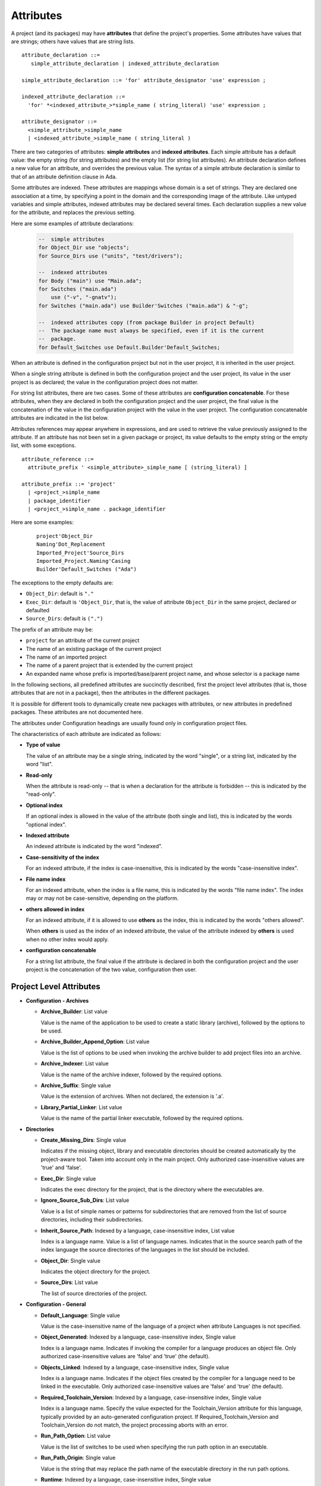 .. index:: attribute

.. _Attributes:

Attributes
----------

A project (and its packages) may have **attributes** that define
the project's properties.  Some attributes have values that are strings;
others have values that are string lists.

::

     attribute_declaration ::=
        simple_attribute_declaration | indexed_attribute_declaration

     simple_attribute_declaration ::= 'for' attribute_designator 'use' expression ;

     indexed_attribute_declaration ::=
       'for' *<indexed_attribute_>*simple_name ( string_literal) 'use' expression ;

     attribute_designator ::=
       <simple_attribute_>simple_name
       | <indexed_attribute_>simple_name ( string_literal )

There are two categories of attributes: **simple attributes**
and **indexed attributes**.
Each simple attribute has a default value: the empty string (for string
attributes) and the empty list (for string list attributes).
An attribute declaration defines a new value for an attribute, and overrides
the previous value. The syntax of a simple attribute declaration is similar to
that of an attribute definition clause in Ada.

Some attributes are indexed. These attributes are mappings whose
domain is a set of strings. They are declared one association
at a time, by specifying a point in the domain and the corresponding image
of the attribute.
Like untyped variables and simple attributes, indexed attributes
may be declared several times. Each declaration supplies a new value for the
attribute, and replaces the previous setting.

Here are some examples of attribute declarations:

  .. code-block:: gpr

       --  simple attributes
       for Object_Dir use "objects";
       for Source_Dirs use ("units", "test/drivers");

       --  indexed attributes
       for Body ("main") use "Main.ada";
       for Switches ("main.ada")
           use ("-v", "-gnatv");
       for Switches ("main.ada") use Builder'Switches ("main.ada") & "-g";

       --  indexed attributes copy (from package Builder in project Default)
       --  The package name must always be specified, even if it is the current
       --  package.
       for Default_Switches use Default.Builder'Default_Switches;

When an attribute is defined in the configuration project but not in the user
project, it is inherited in the user project.

When a single string attribute is defined in both the configuration project
and the user project, its value in the user project is as declared; the value
in the configuration project does not matter.

For string list attributes, there are two cases. Some of these attributes are
**configuration concatenable**. For these attributes, when they are declared
in both the configuration project and the user project, the final value is
the concatenation of the value in the configuration project with the value
in the user project. The configuration concatenable attributes are indicated
in the list below.

Attributes references may appear anywhere in expressions, and are used
to retrieve the value previously assigned to the attribute. If an attribute
has not been set in a given package or project, its value defaults to the
empty string or the empty list, with some exceptions.

::

    attribute_reference ::=
      attribute_prefix ' <simple_attribute>_simple_name [ (string_literal) ]

    attribute_prefix ::= 'project'
      | <project_>simple_name
      | package_identifier
      | <project_>simple_name . package_identifier

Here are some examples:

  ::

      project'Object_Dir
      Naming'Dot_Replacement
      Imported_Project'Source_Dirs
      Imported_Project.Naming'Casing
      Builder'Default_Switches ("Ada")

The exceptions to the empty defaults are:

* ``Object_Dir``: default is ``"."``
* ``Exec_Dir``: default is ``'Object_Dir``, that is, the value of attribute
  ``Object_Dir`` in the same project, declared or defaulted
* ``Source_Dirs``: default is ``(".")``

The prefix of an attribute may be:

* ``project`` for an attribute of the current project
* The name of an existing package of the current project
* The name of an imported project
* The name of a parent project that is extended by the current project
* An expanded name whose prefix is imported/base/parent project name,
  and whose selector is a package name

In the following sections, all predefined attributes are succinctly described,
first the project level attributes (that is, those attributes that are not in a
package), then the attributes in the different packages.

It is possible for different tools to dynamically create new packages with
attributes, or new attributes in predefined packages. These attributes are
not documented here.

The attributes under Configuration headings are usually found only in
configuration project files.

The characteristics of each attribute are indicated as follows:

* **Type of value**

  The value of an attribute may be a single string, indicated by the word
  "single", or a string list, indicated by the word "list".

* **Read-only**

  When the attribute is read-only -- that is when a declaration for
  the attribute is forbidden -- this is indicated by the "read-only".

* **Optional index**

  If an optional index is allowed in the value of the attribute (both single
  and list), this is indicated by the words "optional index".

* **Indexed attribute**

  An indexed attribute is indicated by the word "indexed".

* **Case-sensitivity of the index**

  For an indexed attribute, if the index is case-insensitive, this is indicated
  by the words "case-insensitive index".

* **File name index**

  For an indexed attribute, when the index is a file name, this is indicated by
  the words "file name index". The index may or may not be case-sensitive,
  depending on the platform.

* **others allowed in index**

  For an indexed attribute, if it is allowed to use **others** as the index,
  this is indicated by the words "others allowed".

  When **others** is used as the index of an indexed attribute, the value of
  the attribute indexed by **others** is used when no other index would apply.

* **configuration concatenable**

  For a string list attribute, the final value if the attribute is declared
  in both the configuration project and the user project is the concatenation
  of the two value, configuration then user.


.. _Project_Level_Attributes:

Project Level Attributes
^^^^^^^^^^^^^^^^^^^^^^^^

* **Configuration - Archives**

  * **Archive_Builder**: List value

    Value is the name of the application to be used to create a static library
    (archive), followed by the options to be used.

  * **Archive_Builder_Append_Option**: List value

    Value is the list of options to be used when invoking the archive builder to
    add project files into an archive.

  * **Archive_Indexer**: List value

    Value is the name of the archive indexer, followed by the required options.

  * **Archive_Suffix**: Single value

    Value is the extension of archives. When not declared, the extension is '.a'.

  * **Library_Partial_Linker**: List value

    Value is the name of the partial linker executable, followed by the required
    options.

* **Directories**

  * **Create_Missing_Dirs**: Single value

    Indicates if the missing object, library and executable directories should be
    created automatically by the project-aware tool. Taken into account only in the
    main project. Only authorized case-insensitive values are 'true' and 'false'.

  * **Exec_Dir**: Single value

    Indicates the exec directory for the project, that is the directory where the
    executables are.

  * **Ignore_Source_Sub_Dirs**: List value

    Value is a list of simple names or patterns for subdirectories that are removed
    from the list of source directories, including their subdirectories.

  * **Inherit_Source_Path**: Indexed by a language, case-insensitive index, List value

    Index is a language name. Value is a list of language names. Indicates that in
    the source search path of the index language the source directories of the
    languages in the list should be included.

  * **Object_Dir**: Single value

    Indicates the object directory for the project.

  * **Source_Dirs**: List value

    The list of source directories of the project.

* **Configuration - General**

  * **Default_Language**: Single value

    Value is the case-insensitive name of the language of a project when attribute
    Languages is not specified.

  * **Object_Generated**: Indexed by a language, case-insensitive index, Single value

    Index is a language name. Indicates if invoking the compiler for a language
    produces an object file. Only authorized case-insensitive values are 'false'
    and 'true' (the default).

  * **Objects_Linked**: Indexed by a language, case-insensitive index, Single value

    Index is a language name. Indicates if the object files created by the compiler
    for a language need to be linked in the executable. Only authorized
    case-insensitive values are 'false' and 'true' (the default).

  * **Required_Toolchain_Version**: Indexed by a language, case-insensitive index, Single value

    Index is a language name. Specify the value expected for the Toolchain_Version
    attribute for this language, typically provided by an auto-generated
    configuration project. If Required_Toolchain_Version and Toolchain_Version do
    not match, the project processing aborts with an error.

  * **Run_Path_Option**: List value

    Value is the list of switches to be used when specifying the run path option in
    an executable.

  * **Run_Path_Origin**: Single value

    Value is the string that may replace the path name of the executable directory
    in the run path options.

  * **Runtime**: Indexed by a language, case-insensitive index, Single value

    Index is a language name. Indicates the runtime directory that is to be used
    when using the compiler of the language. Taken into account only in the main
    project, or its extended projects if any. Note that when the runtime is
    specified for a language on the command line (usually with a switch --RTS), the
    value of attribute reference 'Runtime for this language is the one specified on
    the command line.

  * **Runtime_Dir**: Indexed by a language, case-insensitive index, Single value

    Index is a language name. Value is the path name of the runtime directory for
    the language.

  * **Runtime_Library_Dir**: Indexed by a language, case-insensitive index, Single value

    Index is a language name. Value is the path name of the directory where the
    runtime libraries are located. This attribute is obsolete.

  * **Runtime_Source_Dir**: Indexed by a language, case-insensitive index, Single value

    Index is a language name. Value is the path name of the directory where the
    sources of runtime libraries are located. This attribute is obsolete.

  * **Runtime_Source_Dirs**: Indexed by a language, case-insensitive index, Single value

    Index is a language name. Value is the path names of the directories where the
    sources of runtime libraries are located. This attribute is not normally
    declared.

  * **Separate_Run_Path_Options**: Single value

    Indicates if there may be several run path options specified when linking an
    executable. Only authorized case-insensitive values are 'true' or 'false' (the
    default).

  * **Target**: Single value

    Value is the name of the target platform. Taken into account only in the main
    project. ote that when the target is specified on the command line (usually
    with a switch --target=), the value of attribute reference 'Target is the one
    specified on the command line.

  * **Toolchain_Version**: Indexed by a language, case-insensitive index, Single value

    Index is a language name. Specify the version of a toolchain for a language.

  * **Toolchain_Name**: Indexed by a language, case-insensitive index, Single value

    Index is a language name. Indicates the toolchain name that is to be used when
    using the compiler of the language. Taken into account only in the main
    project, or its extended projects if any.

  * **Toolchain_Description**: Indexed by a language, case-insensitive index, Single value

    Obsolescent. No longer used.

* **Source Files**

  * **Excluded_Source_Files**: List value

    Value is a list of simple file names that are not sources of the project.
    Allows to remove sources that are inherited or found in the source directories
    and that match the naming scheme.

  * **Excluded_Source_List_File**: Single value

    Value is a text file name that contains a list of file simple names that are
    not sources of the project.

  * **Interfaces**: List value

    Value is a list of file names that constitutes the interfaces of the project.

  * **Locally_Removed_Files**: List value

    Obsolescent. Equivalent to Excluded_Source_Files.

  * **Source_Files**: List value

    Value is a list of source file simple names.

  * **Source_List_File**: Single value

    Value is a text file name that contains a list of source file simple names, one
    on each line.

* **Aggregate Projects**

  * **External**: Index by an environment variable, Single value

    Index is the name of an external reference. Value is the value of the external
    reference to be used when parsing the aggregated projects.

  * **Project_Files**: List value

    Value is the list of aggregated projects.

  * **Project_Path**: List value

    Value is a list of directories that are added to the project search path when
    looking for the aggregated projects.

* **General**

  * **Externally_Built**: Single value

    Indicates if the project is externally built. Only case-insensitive values
    allowed are 'true' and 'false', the default.

  * **Languages**: List value, case-insensitive value

    The list of languages of the sources of the project.

  * **Main**: List value

    The list of main sources for the executables.

  * **Name**: Single value

    The name of the project.

  * **Project_Dir**: Single value

    The path name of the project directory.

  * **Roots**: Indexed by a source simple name or a globpattern, List value

    The index is the file name of an executable source. Indicates the list of units
    from the main project that need to be bound and linked with their closures with
    the executable. The index is either a file name, a language name or '*'. The
    roots for an executable source are those in Roots with an index that is the
    executable source file name, if declared. Otherwise, they are those in Roots
    with an index that is the language name of the executable source, if present.
    Otherwise, they are those in Roots ('*'), if declared. If none of these three
    possibilities are declared, then there are no roots for the executable source.

  * **Warning_Message**: Single value

    Causes gprbuild to emit a user-defined warning message.

* **Libraries**

  * **Leading_Library_Options**: List value, configuration concatenable

    Value is a list of options that are to be used at the beginning of the command
    line when linking a shared library.

  * **Library_Auto_Init**: Single value

    Indicates if a Stand-Alone Library is auto-initialized. Only authorized
    case-insensitive values are 'true' and 'false'.

  * **Library_Dir**: Single value

    Value is the name of the library directory. This attribute needs to be declared
    for each library project.

  * **Library_Encapsulated_Options**: List value, configuration concatenable

    Value is a list of options that need to be used when linking an encapsulated
    Stand-Alone Library.

  * **Library_Encapsulated_Supported**: Single value

    Indicates if encapsulated Stand-Alone Libraries are supported. Only authorized
    case-insensitive values are 'true' and 'false' (the default).

  * **Library_Interface**: List value, case-sensitive value

    Value is the list of unit names that constitutes the interfaces of a
    Stand-Alone Library project.

  * **Library_Kind**: Single value

    Specifies the kind of library: static library (archive) or shared library.
    Case-insensitive values must be one of 'static' for archives (the default),
    'static-pic' for archives of Position Independent Code, or 'dynamic' or
    'relocatable' for shared libraries.

  * **Library_Name**: Single value

    Value is the name of the library. This attribute needs to be declared or
    inherited for each library project.

  * **Library_Options**: List value, configuration concatenable

    Value is a list of options that are to be used when linking a shared library.

  * **Library_Reference_Symbol_File**: Single value

    Value is the name of the reference symbol file.

  * **Library_Rpath_Options**: Indexed by a language, case-insensitive index, List value, configuration concatenable

    Index is a language name. Value is a list of options for an invocation of the
    compiler of the language. This invocation is done for a shared library project
    with sources of the language. The output of the invocation is the path name of
    a shared library file. The directory name is to be put in the run path option
    switch when linking the shared library for the project.

  * **Library_Src_Dir**: Single value

    Value is the name of the directory where copies of the sources of the
    interfaces of a Stand-Alone Library are to be copied.

  * **Library_Standalone**: Single value

    Specifies if a Stand-Alone Library (SAL) is encapsulated or not. Only
    authorized case-insensitive values are 'standard' for non encapsulated SALs,
    'encapsulated' for encapsulated SALs or 'no' for non SAL library project.

  * **Library_Symbol_File**: Single value

    Value is the name of the library symbol file.

  * **Library_Symbol_Policy**: Single value

    Indicates the symbol policy kind. Only authorized case-insensitive values are
    'restricted', 'unrestricted'.

  * **Library_Version**: Single value

    Value is the name of the library file.

* **Configuration - Shared Libraries**

  * **Library_Auto_Init_Supported**: Single value

    Indicates if auto-initialization of Stand-Alone Libraries is supported. Only
    authorized case-insensitive values are 'true' and 'false' (the default).

  * **Library_Install_Name_Option**: Single value

    Value is the name of the option that needs to be used, concatenated with the
    path name of the library file, when linking a shared library.

  * **Library_Major_Minor_Id_Supported**: Single value

    Indicates if major and minor ids for shared library names are supported on the
    platform. Only authorized case-insensitive values are 'true' and 'false' (the
    default).

  * **Library_Version_Switches**: List value, configuration concatenable

    Value is the list of switches to specify a internal name for a shared library.

  * **Shared_Library_Minimum_Switches**: List value

    Value is the list of required switches when linking a shared library.

  * **Shared_Library_Prefix**: Single value

    Value is the prefix in the name of shared library files. When not declared, the
    prefix is 'lib'.

  * **Shared_Library_Suffix**: Single value

    Value is the extension of the name of shared library files. When not declared,
    the extension is '.so'.

  * **Symbolic_Link_Supported**: Single value

    Indicates if symbolic links are supported on the platform. Only authorized
    case-insensitive values are 'true' and 'false' (the default).

* **Configuration - Libraries**

  * **Library_Builder**: Single value

    Value is the path name of the application that is to be used to build
    libraries. Usually the path name of 'gprlib'.

  * **Library_Support**: Single value

    Indicates the level of support of libraries. Only authorized case-insensitive
    values are 'static_only', 'full' or 'none' (the default).

.. _Binder_Attributes:

package Binder Attributes
^^^^^^^^^^^^^^^^^^^^^^^^^

* **General**

  * **Default_Switches**: Indexed by a source simple name, a globpattern to match a set of sources, or a language, The "others" index is allowed, List value, configuration concatenable

    Index is a language name. Value is the list of switches to be used when binding
    code of the language, if there is no applicable attribute Switches.

  * **Switches**: Indexed by a source simple name, a globpattern to match a set of sources, or a language, The "others" index is allowed, List value, configuration concatenable

    Index is either a language name or a source file name. Value is the list of
    switches to be used when binding code. Index is either the source file name of
    the executable to be bound or the language name of the code to be bound.

* **Configuration - Binding**

  * **Driver**: Indexed by a language, case-insensitive index, Single value

    Index is a language name. Value is the name of the application to be used when
    binding code of the language.

  * **Objects_Path**: Indexed by a language, case-insensitive index, Single value

    Index is a language name. Value is the name of the environment variable that
    contains the path for the object directories.

  * **Prefix**: Indexed by a language, case-insensitive index, Single value

    Index is a language name. Value is a prefix to be used for the binder exchange
    file name for the language. Used to have different binder exchange file names
    when binding different languages.

  * **Required_Switches**: Indexed by a language, case-insensitive index, List value, configuration concatenable

    Index is a language name. Value is the list of the required switches to be used
    when binding code of the language.

.. _Builder_Attributes:

package Builder Attributes
^^^^^^^^^^^^^^^^^^^^^^^^^^

* **Default_Switches**: Indexed by a source simple name, a globpattern to match a set of sources, or a language, The "others" index is allowed, List value, configuration concatenable

  Index is a language name. Value is the list of builder switches to be used when
  building an executable of the language, if there is no applicable attribute
  Switches.

* **Executable**: Indexed by a file, Single value

  Index is an executable source file name. Value is the simple file name of the
  executable to be built.

* **Executable_Suffix**: Single value

  Value is the extension of the file names of executable. When not specified, the
  extension is the default extension of executables on the platform.

* **Global_Compilation_Switches**: Indexed by a language, case-insensitive index, The "others" index is allowed, List value, configuration concatenable

  Index is a language name. Value is the list of compilation switches to be used
  when building an executable. Index is either the source file name of the
  executable to be built or its language name.

* **Global_Config_File**: Indexed by a language, case-insensitive index, Single value

  Index is a language name. Value is the file name of a configuration file that
  is specified to the compiler when compiling any source of the language in the
  project tree.

* **Global_Configuration_Pragmas**: Single value

  Value is the file name of a configuration pragmas file that is specified to the
  Ada compiler when compiling any Ada source in the project tree.

* **Switches**: Indexed by a source simple name, a globpattern to match a set of sources, or a language, The "others" index is allowed, List value, configuration concatenable

  Index is either a language name or a source file name. Value is the list of
  builder switches to be used when building an executable. Index is either the
  source file name of the executable to be built or its language name.

.. _Clean_Attributes:

package Clean Attributes
^^^^^^^^^^^^^^^^^^^^^^^^

* **Artifacts_In_Exec_Dir**: List value

  Value is list of file names expressed as regular expressions that are to be
  deleted by gprclean in the exec directory of the main project.

* **Artifacts_In_Object_Dir**: List value

  Value is a list of file names expressed as regular expressions that are to be
  deleted by gprclean in the object directory of the project.

* **Object_Artifact_Extensions**: Indexed by a language, case-insensitive index, List value

  Index is a language names. Value is the list of extensions for file names
  derived from source file names that need to be cleaned in the object directory
  of the project.

* **Source_Artifact_Extensions**: Indexed by a language, case-insensitive index, List value

  Index is a language names. Value is the list of extensions for file names
  derived from object file names that need to be cleaned in the object directory
  of the project.

* **Switches**: List value, configuration concatenable

  Taken into account only in the main project. Value is a list of switches to be
  used by the cleaning application.

.. _Compiler_Attributes:

package Compiler Attributes
^^^^^^^^^^^^^^^^^^^^^^^^^^^

* **Configuration - Config Files**

  * **Config_Body_File_Name**: Indexed by a language, case-insensitive index, Single value

    Index is a language name. Value is the template to be used to indicate a
    configuration specific to a body of the language in a configuration file.

  * **Config_Body_File_Name_Index**: Indexed by a language, case-insensitive index, Single value

    Index is a language name. Value is the template to be used to indicate a
    configuration specific to the body a unit in a multi unit source of the
    language in a configuration file.

  * **Config_Body_File_Name_Pattern**: Indexed by a language, case-insensitive index, Single value

    Index is a language name. Value is the template to be used to indicate a
    configuration for all bodies of the languages in a configuration file.

  * **Config_File_Switches**: Indexed by a language, case-insensitive index, List value, configuration concatenable

    Index is a language name. Value is the list of switches to specify to the
    compiler of the language a configuration file.

  * **Config_File_Unique**: Indexed by a language, case-insensitive index, Single value

    Index is a language name. Indicates if there should be only one configuration
    file specified to the compiler of the language. Only authorized
    case-insensitive values are 'true' and 'false' (the default).

  * **Config_Spec_File_Name**: Indexed by a language, case-insensitive index, Single value

    Index is a language name. Value is the template to be used to indicate a
    configuration specific to a spec of the language in a configuration file.

  * **Config_Spec_File_Name_Index**: Indexed by a language, case-insensitive index, Single value

    Index is a language name. Value is the template to be used to indicate a
    configuration specific to the spec a unit in a multi unit source of the
    language in a configuration file.

  * **Config_Spec_File_Name_Pattern**: Indexed by a language, case-insensitive index, Single value

    Index is a language name. Value is the template to be used to indicate a
    configuration for all specs of the languages in a configuration file.

* **General**

  * **Default_Switches**: Indexed by a source simple name, a globpattern to match a set of sources, or a language, The "others" index is allowed, List value, configuration concatenable

    Index is a language name. Value is a list of switches to be used when invoking
    the compiler for the language for a source of the project, if there is no
    applicable attribute Switches.

  * **Local_Config_File**: Indexed by a language, case-insensitive index, Single value

    Index is a language name. Value is the file name of a configuration file that
    is specified to the compiler when compiling any source of the language in the
    project.

  * **Local_Configuration_Pragmas**: Single value

    Value is the file name of a configuration pragmas file that is specified to the
    Ada compiler when compiling any Ada source in the project.

  * **Switches**: Indexed by a source simple name, a globpattern to match a set of sources, or a language, The "others" index is allowed, List value, configuration concatenable

    Index is a source file name or a language name. Value is the list of switches
    to be used when invoking the compiler for the source or for its language.

* **Configuration - Dependencies**

  * **Dependency_Driver**: Indexed by a language, case-insensitive index, List value

    Index is a language name. Value is the name of the executable to be used to
    create the dependency file for a source of the language, followed by the
    required switches.

  * **Dependency_Switches**: Indexed by a language, case-insensitive index, List value, configuration concatenable

    Index is a language name. Value is the list of switches to be used to specify
    to the compiler the dependency file when the dependency kind of the language is
    file based, and when Dependency_Driver is not specified for the language.

* **Configuration - Compiling**

  * **Dependency_Kind**: Indexed by a language, case-insensitive index, Single value

    Index is a language name. Indicates how the dependencies are handled for the
    language. Only authorized case-insensitive values are 'makefile', 'ali_file',
    'ali_closure' or 'none' (the default).

  * **Driver**: Indexed by a language, case-insensitive index, Single value

    Index is a language name. Value is the name of the executable for the compiler
    of the language.

  * **Language_Kind**: Indexed by a language, case-insensitive index, Single value

    Index is a language name. Indicates the kind of the language, either file based
    or unit based. Only authorized case-insensitive values are 'unit_based' and
    'file_based' (the default).

  * **Leading_Required_Switches**: Indexed by a language, case-insensitive index, List value, configuration concatenable

    Index is a language name. Value is the list of the minimum switches to be used
    at the beginning of the command line when invoking the compiler for the
    language.

  * **Multi_Unit_Object_Separator**: Indexed by a language, case-insensitive index, Single value

    Index is a language name. Value is the string to be used in the object file
    name before the index of the unit, when compiling a unit in a multi unit source
    of the language.

  * **Multi_Unit_Switches**: Indexed by a language, case-insensitive index, List value

    Index is a language name. Value is the list of switches to be used to compile a
    unit in a multi unit source of the language. The index of the unit in the
    source is concatenated with the last switches in the list.

  * **Object_File_Suffix**: Indexed by a language, case-insensitive index, Single value

    Index is a language name. Value is the extension of the object files created by
    the compiler of the language. When not specified, the extension is the default
    one for the platform.

  * **Object_File_Switches**: Indexed by a language, case-insensitive index, List value, configuration concatenable

    Index is a language name. Value is the list of switches to be used by the
    compiler of the language to specify the path name of the object file. When not
    specified, the switch used is '-o'.

  * **Required_Switches**: Indexed by a language, case-insensitive index, List value, configuration concatenable

    Equivalent to attribute Leading_Required_Switches.

  * **Source_File_Switches**: Indexed by a language, case-insensitive index, List value, configuration concatenable

    Index is a language name. Value is a list of switches to be used just before
    the path name of the source to compile when invoking the compiler for a source
    of the language.

  * **Trailing_Required_Switches**: Indexed by a language, case-insensitive index, List value, configuration concatenable

    Index is a language name. Value is the list of the minimum switches to be used
    at the end of the command line when invoking the compiler for the language.

* **Configuration - Search Paths**

  * **Include_Path**: Indexed by a language, case-insensitive index, Single value

    Index is a language name. Value is the name of an environment variable that
    contains the path of all the directories that the compiler of the language may
    search for sources.

  * **Include_Path_File**: Indexed by a language, case-insensitive index, Single value

    Index is a language name. Value is the name of an environment variable the
    value of which is the path name of a text file that contains the directories
    that the compiler of the language may search for sources.

  * **Include_Switches**: Indexed by a language, case-insensitive index, List value, configuration concatenable

    Index is a language name. Value is the list of switches to specify to the
    compiler of the language to indicate a directory to look for sources.

  * **Object_Path_Switches**: Indexed by a language, case-insensitive index, List value, configuration concatenable

    Index is a language name. Value is the list of switches to specify to the
    compiler of the language the name of a text file that contains the list of
    object directories. When this attribute is not declared, the text file is not
    created.

* **Configuration - Mapping Files**

  * **Mapping_Body_Suffix**: Indexed by a language, case-insensitive index, Single value

    Index is a language name. Value is the suffix to be used in a mapping file to
    indicate that the source is a body.

  * **Mapping_File_Switches**: Indexed by a language, case-insensitive index, List value, configuration concatenable

    Index is a language name. Value is the list of switches to be used to specify a
    mapping file when invoking the compiler for a source of the language.

  * **Mapping_Spec_Suffix**: Indexed by a language, case-insensitive index, Single value

    Index is a language name. Value is the suffix to be used in a mapping file to
    indicate that the source is a spec.

* **Configuration - Response Files**

  * **Max_Command_Line_Length**: Single value

    Value is the maximum number of character in the command line when invoking a
    compiler that supports response files.

  * **Response_File_Format**: Indexed by a language, case-insensitive index, Single value

    Indicates the kind of response file to create when the length of the compiling
    command line is too large. The index is the name of the language for the
    compiler. Only authorized case-insensitive values are 'none', 'gnu',
    'object_list', 'gcc_gnu', 'gcc_option_list' and 'gcc_object_list'.

  * **Response_File_Switches**: Indexed by a language, case-insensitive index, List value, configuration concatenable

    Value is the list of switches to specify a response file for a compiler. The
    index is the name of the language for the compiler.

.. _Gnatls_Attributes:

package Gnatls Attributes
^^^^^^^^^^^^^^^^^^^^^^^^^

* **Switches**: List value

  Taken into account only in the main project. Value is a list of switches to be
  used when invoking gnatls.

.. _Install_Attributes:

package Install Attributes
^^^^^^^^^^^^^^^^^^^^^^^^^^

* **Active**: Single value

  Indicates that the project is to be installed or not. Case-insensitive value
  'false' means that the project is not to be installed, all other values mean
  that the project is to be installed.

* **Artifacts**: Indexed by a file, List value

  An indexed attribute to declare a set of files not part of the sources to be
  installed. The array index is the directory where the file is to be installed.
  If a relative directory then Prefix (see below) is prepended. Note also that if
  the same file name occurs multiple time in the attribute list, the last one
  will be the one installed. If an artifact is not found a warning is displayed.

* **Exec_Subdir**: Single value

  Value is the executables directory or subdirectory of Prefix.

* **Install_Name**: Single value

  Specify the name to use for recording the installation. The default is the
  project name without the extension.

* **Install_Project**: Single value

  Indicates that a project is to be generated and installed. The value is either
  'true' to 'false'. Default is 'true'.

* **Lib_Subdir**: Single value

  Value is library directory or subdirectory of Prefix.

* **Mode**: Single value

  Value is the installation mode, it is either dev (default) or usage.

* **Prefix**: Single value

  Value is the install destination directory. If the value is a relative path, it
  is taken as relative to the global prefix directory. That is, either the value
  passed to --prefix option or the default installation prefix.

* **Project_Subdir**: Single value

  Value is the project directory or subdirectory of Prefix.

* **Required_Artifacts**: Indexed by a file, List value

  As above, but artifacts must be present or an error is reported.

* **Side_Debug**: Single value

  Indicates that the project's executable and shared libraries are to be stripped
  of the debug symbols. Those debug symbols are written into a side file named
  after the original file with the '.debug' extension added. Case-insensitive
  value 'false' (default) disables this feature. Set it to 'true' to activate.

* **Sources_Subdir**: Single value

  Value is the sources directory or subdirectory of Prefix.

.. _Linker_Attributes:

package Linker Attributes
^^^^^^^^^^^^^^^^^^^^^^^^^

* **General**

  * **Default_Switches**: Indexed by a source simple name, a globpattern to match a set of sources, or a language, The "others" index is allowed, List value, configuration concatenable

    Index is a language name. Value is a list of switches for the linker when
    linking an executable for a main source of the language, when there is no
    applicable Switches.

  * **Leading_Switches**: Indexed by a source simple name, a globpattern to match a set of sources, or a language, The "others" index is allowed, List value, configuration concatenable

    Index is a source file name or a language name. Value is the list of switches
    to be used at the beginning of the command line when invoking the linker to
    build an executable for the source or for its language.

  * **Linker_Options**: List value, configuration concatenable

    This attribute specifies a list of additional switches to be given to the
    linker when linking an executable. It is ignored when defined in the main
    project and taken into account in all other projects that are imported directly
    or indirectly. These switches complement the Linker'Switches defined in the
    main project. This is useful when a particular subsystem depends on an external
    library: adding this dependency as a Linker_Options in the project of the
    subsystem is more convenient than adding it to all the Linker'Switches of the
    main projects that depend upon this subsystem.

  * **Required_Switches**: List value, configuration concatenable

    Value is a list of switches that are required when invoking the linker to link
    an executable.

  * **Switches**: Indexed by a source simple name, a globpattern to match a set of sources, or a language, The "others" index is allowed, List value, configuration concatenable

    Index is a source file name or a language name. Value is the list of switches
    to be used when invoking the linker to build an executable for the source or
    for its language.

  * **Trailing_Switches**: Indexed by a source simple name, a globpattern to match a set of sources, or a language, The "others" index is allowed, List value, configuration concatenable

    Index is a source file name or a language name. Value is the list of switches
    to be used at the end of the command line when invoking the linker to build an
    executable for the source or for its language. These switches may override the
    Required_Switches.

* **Configuration - Linking**

  * **Driver**: Single value

    Value is the name of the linker executable.

* **Configuration - Response Files**

  * **Max_Command_Line_Length**: Single value

    Value is the maximum number of character in the command line when invoking the
    linker to link an executable.

  * **Response_File_Format**: Single value

    Indicates the kind of response file to create when the length of the linking
    command line is too large. Only authorized case-insensitive values are 'none',
    'gnu', 'object_list', 'gcc_gnu', 'gcc_option_list' and 'gcc_object_list'.

  * **Response_File_Switches**: List value, configuration concatenable

    Value is the list of switches to specify a response file to the linker.

.. _Naming_Attributes:

package Naming Attributes
^^^^^^^^^^^^^^^^^^^^^^^^^

* **Body**: Indexed by an unit, case-insensitive index, Single value

  Index is a unit name. Value is the file name of the body of the unit.

* **Body_Suffix**: Indexed by a language, case-insensitive index, Single value

  Index is a language name. Value is the extension of file names for bodies of
  the language.

* **Casing**: Single value

  Indicates the casing of sources of the Ada language. Only authorized
  case-insensitive values are 'lowercase', 'uppercase' and 'mixedcase'.

* **Dot_Replacement**: Single value

  Value is the string that replace the dot of unit names in the source file names
  of the Ada language.

* **Implementation**: Indexed by an unit, case-insensitive index, Single value

  Equivalent to attribute Body.

* **Implementation_Exceptions**: Indexed by a language, case-insensitive index, List value

  Index is a language name. Value is a list of bodies for the language that do
  not necessarily follow the naming scheme for the language and that may or may
  not be found in the source directories of the project.

* **Implementation_Suffix**: Indexed by a language, case-insensitive index, Single value

  Equivalent to attribute Body_Suffix.

* **Separate_Suffix**: Single value

  Value is the extension of file names for subunits of Ada.

* **Spec**: Indexed by an unit, case-insensitive index, Single value

  Index is a unit name. Value is the file name of the spec of the unit.

* **Spec_Suffix**: Indexed by a language, case-insensitive index, Single value

  Index is a language name. Value is the extension of file names for specs of the
  language.

* **Specification**: Indexed by an unit, case-insensitive index, Single value

  Equivalent to attribute Spec.

* **Specification_Exceptions**: Indexed by a language, case-insensitive index, List value

  Index is a language name. Value is a list of specs for the language that do not
  necessarily follow the naming scheme for the language and that may or may not
  be found in the source directories of the project.

* **Specification_Suffix**: Indexed by a language, case-insensitive index, Single value

  Equivalent to attribute Spec_Suffix.

.. _Remote_Attributes:

package Remote Attributes
^^^^^^^^^^^^^^^^^^^^^^^^^

* **Excluded_Patterns**: List value

  Set of patterns to ignore when synchronizing sources from the build master to
  the slaves. A set of predefined patterns are supported (e.g. \*.o, \*.ali,
  \*.exe, etc.), this attribute makes it possible to add some more patterns.

* **Included_Patterns**: List value

  If this attribute is defined it sets the patterns to synchronized from the
  master to the slaves. It is exclusive with Excluded_Patterns, that is it is an
  error to define both.

* **Included_Artifact_Patterns**: List value

  If this attribute is defined it sets the patterns of compilation artifacts to
  synchronized from the slaves to the build master. This attribute replace the
  default hard-coded patterns.

* **Root_Dir**: Single value

  Value is the root directory used by the slave machines.

